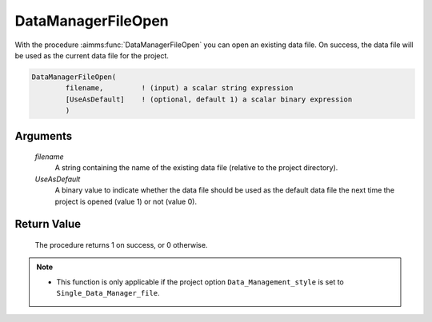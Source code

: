 .. aimms:procedure:: DataManagerFileOpen(filename, UseAsDefault)

.. _DataManagerFileOpen:

DataManagerFileOpen
===================

With the procedure :aimms:func:`DataManagerFileOpen` you can open an existing data
file. On success, the data file will be used as the current data file
for the project.

.. code-block:: aimms

    DataManagerFileOpen(
            filename,         ! (input) a scalar string expression
            [UseAsDefault]    ! (optional, default 1) a scalar binary expression
            )

Arguments
---------

    *filename*
        A string containing the name of the existing data file (relative to the
        project directory).

    *UseAsDefault*
        A binary value to indicate whether the data file should be used as the
        default data file the next time the project is opened (value 1) or not
        (value 0).

Return Value
------------

    The procedure returns 1 on success, or 0 otherwise.

.. note::

    -  This function is only applicable if the project option
       ``Data_Management_style`` is set to ``Single_Data_Manager_file``.

.. seealso::

    The procedures :aimms:func:`DataManagerFileNew`, :aimms:func:`DataManagerFileGetCurrent`.
